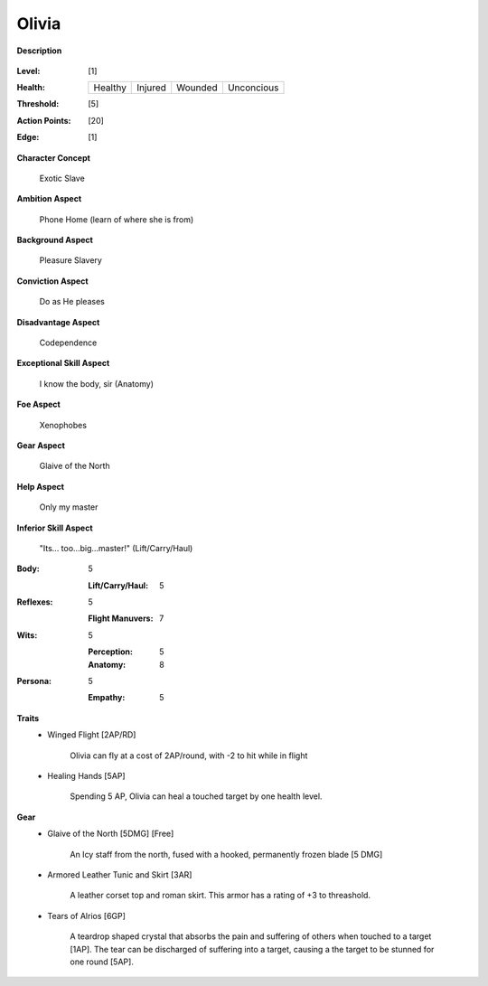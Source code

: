 Olivia
===================

**Description**

    .. image:: http://fc03.deviantart.net/fs12/i/2009/072/4/9/Angel_of_Life_by_gabysango2011.jpg
    .. image:: http://www.leatherlore.com/product/armor/women/Dsc15156.jpg

:Level: [1]
:Health:

    +---------+---------+---------+------------+
    | Healthy | Injured | Wounded | Unconcious |
    +---------+---------+---------+------------+

:Threshold: [5]
:Action Points: [20]
:Edge: [1]

**Character Concept**

    Exotic Slave

**Ambition Aspect**

    Phone Home (learn of where she is from)

**Background Aspect**

    Pleasure Slavery

**Conviction Aspect**

    Do as He pleases

**Disadvantage Aspect**

    Codependence

**Exceptional Skill Aspect**

    I know the body, sir (Anatomy)

**Foe Aspect**

    Xenophobes

**Gear Aspect**

    Glaive of the North

**Help Aspect**

    Only my master

**Inferior Skill Aspect**

    "Its... too...big...master!" (Lift/Carry/Haul)


:Body:
    5

    :Lift/Carry/Haul: 5

:Reflexes:
    5

    :Flight Manuvers: 7

:Wits:
    5

    :Perception: 5
    :Anatomy: 8

:Persona:
    5

    :Empathy: 5

**Traits**
    * Winged Flight [2AP/RD]

        Olivia can fly at a cost of 2AP/round, with -2 to hit while in flight

    * Healing Hands [5AP]
    
        Spending 5 AP, Olivia can heal a touched target by one health level.

**Gear**
    * Glaive of the North [5DMG] [Free]

        An Icy staff from the north, fused with a hooked, permanently frozen blade [5 DMG]
    
    * Armored Leather Tunic and Skirt [3AR]
    
        A leather corset top and roman skirt.  This armor has a rating of +3 to threashold.

    * Tears of Alrios [6GP]

        A teardrop shaped crystal that absorbs the pain and suffering of others when touched to a target [1AP].
        The tear can be discharged of suffering into a target, causing a the target to be stunned for one round [5AP].
